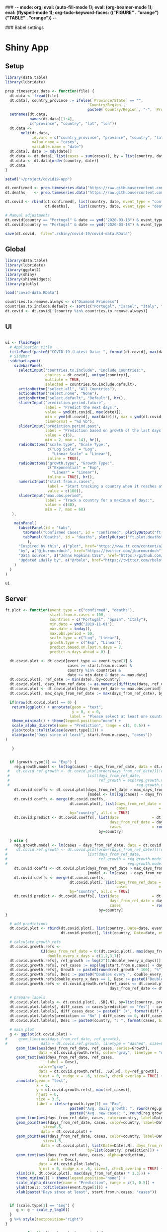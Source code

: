 ### -*- mode: org; eval: (auto-fill-mode 1); eval: (org-beamer-mode 1); eval: (flyspell-mode 1); org-todo-keyword-faces: (("FIGURE" . "orange") ("TABLE" . "orange")) -*-
#+LATEX_HEADER: \textheight 230mm \textwidth 165mm \topmargin -15mm
#+LATEX_HEADER: \parindent 0mm
#+LATEX_HEADER: \evensidemargin 0mm
#+LATEX_HEADER: \oddsidemargin 0mm
#+LATEX_HEADER: \parskip 0mm
#+OPTIONS: toc:nil num:3
#+SEQ_TODO:   TODO(t) INPROGRESS(i) ALWAYS | DONE LATER PAPER(p) APPENDIX(a) 


### Babel settings
#+PROPERTY: header-args:R :session *R:COVID-19*
# #+PROPERTY: header-args:R :session *surfsara*
# #+PROPERTY: header-args:R :session *imac*
# #+PROPERTY: header-args:R :session *ilab2*
#+PROPERTY: header-args :cache no :results output :exports results :tangle yes :eval never-export




* Shiny App

** Setup

#+BEGIN_SRC R :results none :tangle ./prep-data.R
library(data.table)
library(lubridate)

prep.timeseries.data <- function(file) {
  dt.data <- fread(file)
  dt.data[, country_province := ifelse(`Province/State` == "", 
                                     `Country/Region`,
                                     paste0(`Country/Region`, "-", `Province/State`))]
  setnames(dt.data, 
           names(dt.data)[1:4], 
           c("province", "country", "lat", "lon")) 
  dt.data <- 
       melt(dt.data, 
            id.vars = c("country_province", "province", "country", "lat", "lon"),
            value.name = "cases", 
            variable.name = "date")
  dt.data[, date := mdy(date)]
  dt.data <- dt.data[, list(cases = sum(cases)), by = list(country, date)]
  dt.data <- dt.data[order(country, date)]
  dt.data
}

setwd("~/project/covid19-app")

dt.confirmed <- prep.timeseries.data("https://raw.githubusercontent.com/CSSEGISandData/COVID-19/master/csse_covid_19_data/csse_covid_19_time_series/time_series_covid19_confirmed_global.csv")
dt.deaths    <- prep.timeseries.data("https://raw.githubusercontent.com/CSSEGISandData/COVID-19/master/csse_covid_19_data/csse_covid_19_time_series/time_series_covid19_deaths_global.csv")

dt.covid <- rbind(dt.confirmed[, list(country, date, event_type = "confirmed", cases)],
                  dt.deaths[,    list(country, date, event_type = "deaths", cases)])

# Manual adjustments
dt.covid[country == "Portugal" & date == ymd("2020-03-18") & event_type == "confirmed", cases := 642]
dt.covid[country == "Portugal" & date == ymd("2020-03-18") & event_type == "deaths",    cases := 2]

save(dt.covid,  file="./shiny/covid-19/covid-data.RData")
#+END_SRC

** Global 

#+BEGIN_SRC R :results none :tangle ./shiny/covid-19/global.R
library(data.table)
library(lubridate)
library(ggplot2)
library(shiny)
library(shinyWidgets)
library(plotly)

load("covid-data.RData")

countries.to.remove.always <- c("Diamond Princess")
countries.to.include.default <- sort(c("Portugal", "Israel", "Italy", "Spain", "France", "Germany", "US", "United Kingdom", "Netherlands", "Denmark"))
dt.covid <- dt.covid[!(country %in% countries.to.remove.always)]
#+END_SRC


** UI

#+BEGIN_SRC R :results none :tangle ./shiny/covid-19/ui.R

ui <- fluidPage(
  # Application title
  titlePanel(paste0("COVID-19 (Latest Data: ", format(dt.covid[, max(date)], "%B %d, %Y"), ")")),
  # Sidebar 
  sidebarLayout(
    sidebarPanel(
      selectInput("countries.to.include", "Include Countries:", 
                  choices = dt.covid[, unique(country)], 
                  multiple = TRUE,
                  selected = countries.to.include.default),      
      actionButton("select.all", "All Countries"),
      actionButton("select.none", "None"),
      actionButton("select.default", "Default"), hr(),
      sliderInput("prediction.period.future",
                  label = "Predict the next days:",
                  value = ymd(dt.covid[, max(date)]),
                  min = ymd(dt.covid[, max(date)]), max = ymd(dt.covid[, max(date)]) + ddays(14),
                  timeFormat = "%d %b"),
      sliderInput("prediction.period.past",
                  label = "Prediction based on growth of the last days:",
                  value = c(5),
                  min = 2, max = 14), hr(),
      radioButtons("scale.type", "Scale Type:",
                   c("Log Scale" = "Log",
                     "Linear Scale" = "Linear"),
                   inline = TRUE),
      radioButtons("growth.type", "Growth Type:",
                   c("Exponential" = "Exp",
                     "Linear" = "Linear"),
                   inline = TRUE), hr(),
      numericInput("start.from.n.cases",
                   label = "Start tracking a country when it reaches at least the following cases:",
                   value = c(100)),
      sliderInput("max.obs.period",
                  label = "Track a country for a maximum of days:",
                  value = c(40),
                  min = 7, max = 60)
   ),

    mainPanel(
      tabsetPanel(id = "tabs",
        tabPanel("Confirmed Cases", id = "confirmed", plotlyOutput("ft.plot.confirmed", height="500px")), 
        tabPanel("Deaths", id = "deaths", plotlyOutput("ft.plot.deaths", height="500px"))
          ),
      "Inspired by this", a("plot", href="https://www.ft.com/content/a26fbf7e-48f8-11ea-aeb3-955839e06441"), 
      "by", a("@jburnmurdoch", href="https://twitter.com/jburnmurdoch"), br(),
      "Data source:", a("Johns Hopkins CSSE", href="https://github.com/CSSEGISandData/COVID-19"), br(),
      "Updated ±daily by", a("@rbelo", href="https://twitter.com/rbelo")
    )
  )
)
#+END_SRC

#+BEGIN_SRC R :results none :tangle ./shiny/covid-19/ui.R
ui
#+END_SRC

#+RESULTS:

** Server

#+BEGIN_SRC R :results none :tangle ./shiny/covid-19/server.R
ft.plot <- function(event.type = c("confirmed", "deaths"),
                    start.from.n.cases = 100, 
                    countries = c("Portugal", "Spain", "Italy"),
                    min.date = ymd("2019-11-01"),
                    max.date = today(),
                    max.obs.period = 50,
                    scale.type = c("Log", "Linear"),
                    growth.type = c("Exp", "Linear"), 
                    predict.based.on.last.n.days = 7,
                    predict.n.days.ahead = 0) {

  dt.covid.plot <- dt.covid[event_type == event.type[1] & 
                            cases >= start.from.n.cases &
                            country %in% countries &
                            date >= min.date & date <= max.date]
  dt.covid.plot[, ref_date := min(date), by=country]
  dt.covid.plot[, days_from_ref_date := as.numeric(difftime(date, ref_date, units="days"))]
  dt.covid.plot <- dt.covid.plot[days_from_ref_date <= max.obs.period]
  dt.covid.plot[, max_days_from_ref_date := max(days_from_ref_date), by=country]
  
  if(nrow(dt.covid.plot) == 0) {
   return(ggplot() + annotate(geom = "text", 
                              y = 0, x = 0,
                             label = "Please select at least one country.") + 
   theme_minimal() + theme(legend.position="none") + 
   scale_alpha_discrete(name = "Prediction", range = c(1, 0.5)) +
   ylab(tools::toTitleCase(event.type[1])) + 
   xlab(paste("Days since at least", start.from.n.cases, "cases")) 
)
   
   }


  if (growth.type[1] == "Exp") {
    reg.growth.model <- lm(log(cases) ~ days_from_ref_date, data = dt.covid.plot)
 #   dt.covid.ref.growth <- dt.covid.plot[order(days_from_ref_date)][!duplicated(days_from_ref_date)][, 
 #                                   list(days_from_ref_date, 
 #                                        ref_growth = exp(reg.growth.model$coefficients[1] +
 #                                                         reg.growth.model$coefficients[2] * (0:(.N-1))))]
    dt.covid.coeffs <- dt.covid.plot[days_from_ref_date > max_days_from_ref_date - predict.based.on.last.n.days, 
                                     {model <- lm(log(cases) ~ days_from_ref_date)$coefficients; list(coeff_const = model[1], coeff_growth = model[2])}, by=list(country)]
    dt.covid.coeffs <- merge(dt.covid.coeffs, 
                             dt.covid.plot[, list(days_from_ref_date = days_from_ref_date[.N], 
                                                  cases              = cases[.N]), by=country],
                             by="country", all.x = TRUE)
    dt.covid.predict <- dt.covid.coeffs[, list(date               = dt.covid.plot[, max(date)] + ddays(0:predict.n.days.ahead),
                                               days_from_ref_date = days_from_ref_date + 0:predict.n.days.ahead, 
                                               cases              = round(cases * exp(coeff_growth * (0:predict.n.days.ahead)))), 
                                          by=country]
 
  } else {
    reg.growth.model <- lm(cases ~ days_from_ref_date, data = dt.covid.plot)
#    dt.covid.ref.growth <- dt.covid.plot[order(days_from_ref_date)][!duplicated(days_from_ref_date)][, 
#                                    list(days_from_ref_date, 
#                                         ref_growth = reg.growth.model$coefficients[1] +
#                                                      reg.growth.model$coefficients[2] * (0:(.N-1)))]
    dt.covid.coeffs <- dt.covid.plot[days_from_ref_date > max_days_from_ref_date - predict.based.on.last.n.days, 
                                     {model <- lm(cases ~ days_from_ref_date)$coefficients; list(coeff_const = model[1], coeff_growth = model[2])}, by=list(country)]
    dt.covid.coeffs <- merge(dt.covid.coeffs, 
                             dt.covid.plot[, list(days_from_ref_date = days_from_ref_date[.N], 
                                                  cases              = cases[.N]), by=country],
                             by="country", all.x = TRUE)
    dt.covid.predict <- dt.covid.coeffs[, list(date               = dt.covid.plot[, max(date)] + ddays(0:predict.n.days.ahead),
                                               days_from_ref_date = days_from_ref_date + 0:predict.n.days.ahead, 
                                               cases              = round(cases + coeff_growth * (0:predict.n.days.ahead))), 
                                          by=country]
}

  # add predictions 
  dt.covid.plot <- rbind(dt.covid.plot[, list(country, Date=date, event_type, cases, days_from_ref_date,  prediction = "No")], 
                         dt.covid.predict[, list(country, Date=date, event_type = event.type, cases, days_from_ref_date, prediction = "Yes")])

  # calculate growth refs 
  dt.covid.growth.refs <- 
                CJ(days_from_ref_date = 0:(dt.covid.plot[, max(days_from_ref_date)] + predict.n.days.ahead), 
                   double_every_x_days = c(1,2,3,7))
  dt.covid.growth.refs[, ref_growth := log(2^(1/double_every_x_days))]
  dt.covid.growth.refs[, ref_cases := exp(log(start.from.n.cases) + days_from_ref_date * ref_growth)]
  dt.covid.growth.refs[, Growth := paste0(round(ref_growth * 100), "%")]
  dt.covid.growth.refs[, Desc := paste0("Doubles every ", double_every_x_days, " days")]
  dt.covid.growth.refs[double_every_x_days == 1, Desc := paste0("Doubles every day")]
  dt.covid.growth.refs <- dt.covid.growth.refs[ref_cases <= dt.covid.plot[, max(cases, na.rm=TRUE)] * 2 & 
                                               days_from_ref_date <= dt.covid.plot[, max(days_from_ref_date, na.rm=TRUE)]]

  # prepare labels
  dt.covid.plot.labels <- dt.covid.plot[, .SD[.N], by=list(country, prediction)]
  dt.covid.plot.labels[, diff_cases := cases[prediction == "Yes"] - cases[prediction == "No"], by=country]
  dt.covid.plot.labels[, diff_cases_desc := paste0(" (+", format(diff_cases, big.mark=",", trim=TRUE), ")"), by=country]
  dt.covid.plot.labels[prediction == "No" | diff_cases == 0, diff_cases_desc := ""]
  dt.covid.plot.labels[, Desc := paste0(country, ": ", format(cases, big.mark=",", trim=TRUE), diff_cases_desc)]

  # main plot
  g <- ggplot(dt.covid.plot) + 
#     geom_line(aes(days_from_ref_date, ref_growth),
#               data = dt.covid.ref.growth, linetype = "dashed", size=0.35) +
     geom_line(aes(days_from_ref_date, ref_cases, series=Growth),
               data = dt.covid.growth.refs, color="gray", linetype = "dotted", size=0.35) +
     geom_text(aes(days_from_ref_date, ref_cases, 
                   label = Desc), 
               color="gray",
               data = dt.covid.growth.refs[, .SD[.N], by=ref_growth],
               hjust = 0, nudge_x = .6, size=3, check_overlap = TRUE) + 
     annotate(geom = "text", 
              x = 0, 
              y = dt.covid.growth.refs[, max(ref_cases)],
              hjust = 0,
              size = 3.5,
              label = ifelse(growth.type[1] == "Exp", 
                             paste0("Avg. daily growth: ", round(reg.growth.model$coefficients[2] * 100, 0), "%"),
                             paste0("Avg. new cases: ", round(reg.growth.model$coefficients[2], 0)))) +
     geom_line(aes(days_from_ref_date, cases, color=country, label=Date, linetype = prediction, alpha=prediction), size=0.35) + 
     geom_point(aes(days_from_ref_date, cases, color=country, label=Date, alpha = prediction),
                 size=0.5,
                data = dt.covid.plot) + 
     geom_point(aes(days_from_ref_date, cases, color=country, label=Date, alpha = prediction),
                 size=1.5,
                data = dt.covid.plot[, list(Date=Date[.N], days_from_ref_date = days_from_ref_date[.N], cases = cases[.N]), 
                                     by=list(country, prediction)]) + 
     geom_text(aes(days_from_ref_date, cases, alpha=prediction, 
                   label = Desc), 
               data = dt.covid.plot.labels,
               hjust = 0, nudge_x = .6, size=3, check_overlap = TRUE) + 
     xlim(c(0, dt.covid.plot[, max(days_from_ref_date) * 1.3])) +
     theme_minimal() + theme(legend.position="none") + 
     scale_alpha_discrete(name = "Prediction", range = c(1, 0.5)) +
     ylab(tools::toTitleCase(event.type[1])) + 
     xlab(paste("Days since at least", start.from.n.cases, "cases")) 
  
  
  if (scale.type[1] == "Log") {
     g <- g + scale_y_log10()
  }
  g %>% style(textposition="right")
}

server <- function(input, output, session) {

selected.tab <- "confirmed"

observeEvent(input$select.all, {
 updateSelectInput(session, "countries.to.include",
                   choices = dt.covid[event_type == selected.tab & cases >= input$start.from.n.cases, unique(country)],
                   selected = dt.covid[event_type == selected.tab & cases >= input$start.from.n.cases, unique(country)])
})

observeEvent(input$select.none, {
 updateSelectInput(session, "countries.to.include",
                   choices = dt.covid[event_type == selected.tab & cases >= input$start.from.n.cases, unique(country)],
                   selected = c(""))
})

observeEvent(input$select.default, {
 updateSelectInput(session, "countries.to.include",
                   choices = dt.covid[event_type == selected.tab & cases >= input$start.from.n.cases, unique(country)],
                   selected = countries.to.include.default)
})

observeEvent(input$tabs, {
  if (input$tabs == "Confirmed Cases") { 
     my.val <- 100
     selected.tab <<- "confirmed"
  } else if (input$tabs == "Deaths"){
     my.val <- 10
     selected.tab <<- "deaths"
  }
  updateNumericInput(session, "start.from.n.cases", value = my.val)
})

observeEvent(input$start.from.n.cases, {
  updateSelectInput(session, "countries.to.include",
                   choices = dt.covid[event_type == selected.tab & cases >= input$start.from.n.cases, unique(country)],
                   selected = input$countries.to.include)
})

  output$ft.plot.confirmed <- 
        renderPlotly({ft.plot(event.type = "confirmed", 
                                start.from.n.cases = input$start.from.n.cases, 
                                countries = input$countries.to.include,
                                max.obs.period = input$max.obs.period,
                                scale.type = input$scale.type,
                                growth.type = input$growth.type,
                                predict.based.on.last.n.days = input$prediction.period.past,
                                predict.n.days.ahead = as.numeric(input$prediction.period.future - ymd(dt.covid[, max(date)])))})

  output$ft.plot.deaths <- 
         renderPlotly({ft.plot(event.type = "deaths", 
                                start.from.n.cases = input$start.from.n.cases, 
                                countries = input$countries.to.include,
                                max.obs.period = input$max.obs.period,
                                scale.type = input$scale.type,
                                growth.type = input$growth.type,
                                predict.based.on.last.n.days = input$prediction.period.past,
                                predict.n.days.ahead = as.numeric(input$prediction.period.future - ymd(dt.covid[, max(date)])))})

}
#+END_SRC

#+BEGIN_SRC R :results none :tangle ./shiny/covid-19/server.R
server
#+END_SRC

** Launch

#+BEGIN_SRC R :results none :tangle 
shinyApp(ui = ui, server = server)
#+END_SRC

#+RESULTS:


** Deploy

#+BEGIN_SRC R :results none :tangle ./shiny/covid-19/deploy.R

# Create an account on shiniapps.io to deploy your first app. This
# procedure together will take approximately 10 minutes.

# - Go to: https://www.shinyapps.io/admin/#/signup
# 
# - Create an account (name + password). You can use whatever email
#   you like.
# 
# - Fill in your tokens (accountname + token + secret) in the code
#   below


#install.packages("shiny")
#install.packages("rsconnect") # used to deploy
library(shiny)
library(data.table)
library(rsconnect) # open libraries that you will use today

setAccountInfo(name='rbelo',
			  token='',
			  secret='')
deployApp('shiny/covid-19', account='rbelo')
#+END_SRC



